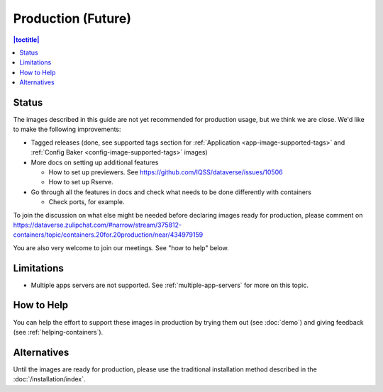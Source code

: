 Production (Future)
===================

.. contents:: |toctitle|
	:local:

Status
------

The images described in this guide are not yet recommended for production usage, but we think we are close. We'd like to make the following improvements:

- Tagged releases (done, see supported tags section for :ref:`Application <app-image-supported-tags>` and :ref:`Config Baker <config-image-supported-tags>` images)

- More docs on setting up additional features

  - How to set up previewers. See https://github.com/IQSS/dataverse/issues/10506
  - How to set up Rserve.

- Go through all the features in docs and check what needs to be done differently with containers

  - Check ports, for example.

To join the discussion on what else might be needed before declaring images ready for production, please comment on https://dataverse.zulipchat.com/#narrow/stream/375812-containers/topic/containers.20for.20production/near/434979159

You are also very welcome to join our meetings. See "how to help" below.

Limitations
-----------

- Multiple apps servers are not supported. See :ref:`multiple-app-servers` for more on this topic.

How to Help
-----------

You can help the effort to support these images in production by trying them out (see :doc:`demo`) and giving feedback (see :ref:`helping-containers`).

Alternatives
------------

Until the images are ready for production, please use the traditional installation method described in the :doc:`/installation/index`.
